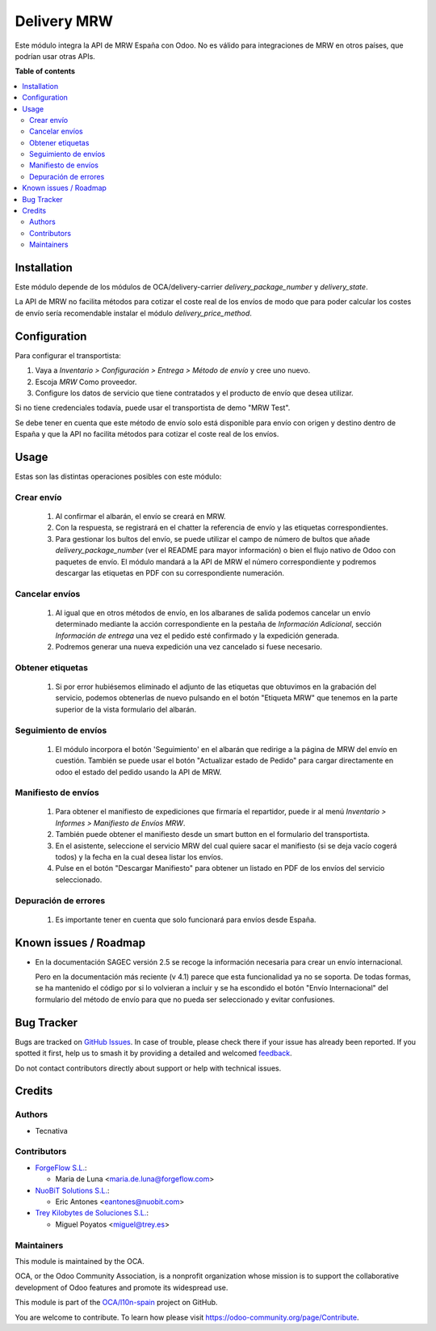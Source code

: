 ============
Delivery MRW
============

.. 
   !!!!!!!!!!!!!!!!!!!!!!!!!!!!!!!!!!!!!!!!!!!!!!!!!!!!
   !! This file is generated by oca-gen-addon-readme !!
   !! changes will be overwritten.                   !!
   !!!!!!!!!!!!!!!!!!!!!!!!!!!!!!!!!!!!!!!!!!!!!!!!!!!!
   !! source digest: sha256:0b02d9153ffe8b6d1a8d8bc57710b180387eae6a635931c9cdbd0437c5d94448
   !!!!!!!!!!!!!!!!!!!!!!!!!!!!!!!!!!!!!!!!!!!!!!!!!!!!

.. |badge1| image:: https://img.shields.io/badge/maturity-Beta-yellow.png
    :target: https://odoo-community.org/page/development-status
    :alt: Beta
.. |badge2| image:: https://img.shields.io/badge/licence-AGPL--3-blue.png
    :target: http://www.gnu.org/licenses/agpl-3.0-standalone.html
    :alt: License: AGPL-3
.. |badge3| image:: https://img.shields.io/badge/github-OCA%2Fl10n--spain-lightgray.png?logo=github
    :target: https://github.com/OCA/l10n-spain/tree/16.0/delivery_mrw
    :alt: OCA/l10n-spain
.. |badge4| image:: https://img.shields.io/badge/weblate-Translate%20me-F47D42.png
    :target: https://translation.odoo-community.org/projects/l10n-spain-16-0/l10n-spain-16-0-delivery_mrw
    :alt: Translate me on Weblate
.. |badge5| image:: https://img.shields.io/badge/runboat-Try%20me-875A7B.png
    :target: https://runboat.odoo-community.org/builds?repo=OCA/l10n-spain&target_branch=16.0
    :alt: Try me on Runboat

|badge1| |badge2| |badge3| |badge4| |badge5|

Este módulo integra la API de MRW España con Odoo. No es válido para integraciones de MRW en otros países, que podrían usar otras APIs.

**Table of contents**

.. contents::
   :local:

Installation
============

Este módulo depende de los módulos de OCA/delivery-carrier `delivery_package_number`
y `delivery_state`.

La API de MRW no facilita métodos para cotizar el coste real de los envíos de modo que
para poder calcular los costes de envío sería recomendable instalar el módulo
`delivery_price_method`.

Configuration
=============

Para configurar el transportista:

#. Vaya a *Inventario > Configuración > Entrega > Método de envío* y cree uno
   nuevo.
#. Escoja *MRW* Como proveedor.
#. Configure los datos de servicio que tiene contratados y el producto de
   envío que desea utilizar.

Si no tiene credenciales todavía, puede usar el transportista de demo "MRW Test".

Se debe tener en cuenta que este método de envío solo está disponible para envío con
origen y destino dentro de España y que la API no facilita métodos para cotizar el coste
real de los envíos.

Usage
=====

Estas son las distintas operaciones posibles con este módulo:

Crear envío
~~~~~~~~~~~~~~~~

  #. Al confirmar el albarán, el envío se creará en MRW.
  #. Con la respuesta, se registrará en el chatter la referencia de envío y
     las etiquetas correspondientes.
  #. Para gestionar los bultos del envío, se puede utilizar el campo de número
     de bultos que añade `delivery_package_number` (ver el README para mayor
     información) o bien el flujo nativo de Odoo con paquetes de envío. El
     módulo mandará a la API de MRW el número correspondiente y podremos
     descargar las etiquetas en PDF con su correspondiente numeración.

Cancelar envíos
~~~~~~~~~~~~~~~~~~

  #. Al igual que en otros métodos de envío, en los albaranes de salida podemos
     cancelar un envío determinado mediante la acción correspondiente en la
     pestaña de *Información Adicional*, sección *Información de entrega* una
     vez el pedido esté confirmado y la expedición generada.
  #. Podremos generar una nueva expedición una vez cancelado si fuese necesario.

Obtener etiquetas
~~~~~~~~~~~~~~~~~~

  #. Si por error hubiésemos eliminado el adjunto de las etiquetas que obtuvimos
     en la grabación del servicio, podemos obtenerlas de nuevo pulsando en el
     botón "Etiqueta MRW" que tenemos en la parte superior de la vista
     formulario del albarán.

Seguimiento de envíos
~~~~~~~~~~~~~~~~~~~~~

  #. El módulo incorpora el botón 'Seguimiento' en el albarán que redirige a la página
     de MRW del envío en cuestión. También se puede usar el botón "Actualizar estado de
     Pedido" para cargar directamente en odoo el estado del pedido usando la API de MRW.


Manifiesto de envíos
~~~~~~~~~~~~~~~~~~~~

  #. Para obtener el manifiesto de expediciones que firmaría el repartidor,
     puede ir al menú *Inventario > Informes > Manifiesto de Envíos MRW*.
  #. También puede obtener el manifiesto desde un smart button en el formulario
     del transportista.
  #. En el asistente, seleccione el servicio MRW del cual quiere sacar el
     manifiesto (si se deja vacío cogerá todos) y la fecha en la cual desea listar los envíos.
  #. Pulse en el botón "Descargar Manifiesto" para obtener un listado en PDF de los
     envíos del servicio seleccionado.


Depuración de errores
~~~~~~~~~~~~~~~~~~~~~

  #. Es importante tener en cuenta que solo funcionará para envíos desde España.

Known issues / Roadmap
======================

* En la documentación SAGEC versión 2.5 se recoge la información necesaria para crear
  un envío internacional.

  Pero en la documentación más reciente (v 4.1) parece que esta funcionalidad ya no se
  soporta. De todas formas, se ha mantenido el código por si lo volvieran a incluir y se
  ha escondido el botón "Envío Internacional" del formulario del método de envío para
  que no pueda ser seleccionado y evitar confusiones.

Bug Tracker
===========

Bugs are tracked on `GitHub Issues <https://github.com/OCA/l10n-spain/issues>`_.
In case of trouble, please check there if your issue has already been reported.
If you spotted it first, help us to smash it by providing a detailed and welcomed
`feedback <https://github.com/OCA/l10n-spain/issues/new?body=module:%20delivery_mrw%0Aversion:%2016.0%0A%0A**Steps%20to%20reproduce**%0A-%20...%0A%0A**Current%20behavior**%0A%0A**Expected%20behavior**>`_.

Do not contact contributors directly about support or help with technical issues.

Credits
=======

Authors
~~~~~~~

* Tecnativa

Contributors
~~~~~~~~~~~~

* `ForgeFlow S.L. <https://www.forgeflow.com>`_:

  * Maria de Luna <maria.de.luna@forgeflow.com>

* `NuoBiT Solutions S.L. <https://www.nuobit.com>`_:

  * Eric Antones <eantones@nuobit.com>

* `Trey Kilobytes de Soluciones S.L. <https://www.trey.es>`_:

  * Miguel Poyatos <miguel@trey.es>

Maintainers
~~~~~~~~~~~

This module is maintained by the OCA.

.. image:: https://odoo-community.org/logo.png
   :alt: Odoo Community Association
   :target: https://odoo-community.org

OCA, or the Odoo Community Association, is a nonprofit organization whose
mission is to support the collaborative development of Odoo features and
promote its widespread use.

This module is part of the `OCA/l10n-spain <https://github.com/OCA/l10n-spain/tree/16.0/delivery_mrw>`_ project on GitHub.

You are welcome to contribute. To learn how please visit https://odoo-community.org/page/Contribute.

